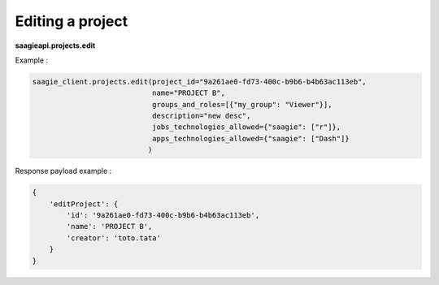 Editing a project
--------

**saagieapi.projects.edit**

Example :

.. code:: python

   saagie_client.projects.edit(project_id="9a261ae0-fd73-400c-b9b6-b4b63ac113eb",
                               name="PROJECT B",
                               groups_and_roles=[{"my_group": "Viewer"}],
                               description="new desc",
                               jobs_technologies_allowed={"saagie": ["r"]},
                               apps_technologies_allowed={"saagie": ["Dash"]}
                              )

Response payload example :

.. code:: python

   {
       'editProject': {
           'id': '9a261ae0-fd73-400c-b9b6-b4b63ac113eb',
           'name': 'PROJECT B',
           'creator': 'toto.tata'
       }
   }